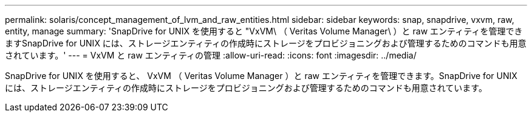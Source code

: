 ---
permalink: solaris/concept_management_of_lvm_and_raw_entities.html 
sidebar: sidebar 
keywords: snap, snapdrive, vxvm, raw, entity, manage 
summary: 'SnapDrive for UNIX を使用すると "VxVM\ （ Veritas Volume Manager\ ）と raw エンティティを管理できますSnapDrive for UNIX には、ストレージエンティティの作成時にストレージをプロビジョニングおよび管理するためのコマンドも用意されています。' 
---
= VxVM と raw エンティティの管理
:allow-uri-read: 
:icons: font
:imagesdir: ../media/


[role="lead"]
SnapDrive for UNIX を使用すると、 VxVM （ Veritas Volume Manager ）と raw エンティティを管理できます。SnapDrive for UNIX には、ストレージエンティティの作成時にストレージをプロビジョニングおよび管理するためのコマンドも用意されています。
